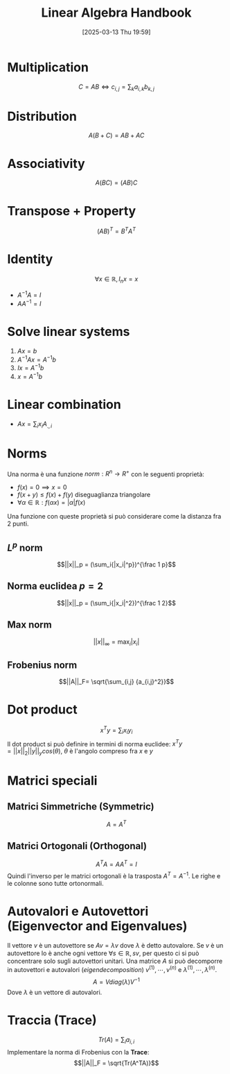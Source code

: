 #+title:      Linear Algebra Handbook
#+date:       [2025-03-13 Thu 19:59]
#+filetags:   :handbook:math:
#+identifier: 20250313T195940

* Multiplication
$$C = AB \iff c_{i,j}=\sum_k{a_{i,k}b_{k,j}}$$

* Distribution
$$A(B + C) = AB + AC$$

* Associativity
$$A(BC) = (AB)C$$

* Transpose + Property
$$(AB)^T = B^TA^T$$

* Identity
$$\forall x \in \mathbb{R}, I_nx = x$$
+ $A^{-1}A= I$
+ $AA^{-1}= I$

* Solve linear systems
1. $Ax = b$
2. $A^{-1}Ax=A^{-1}b$
3. $Ix = A^{-1}b$
4. $x =  A^{-1}b$

* Linear combination
+ $Ax = \sum_i{x_iA_{.,i}}$

* Norms
Una norma è una funzione $norm : R^n \rightarrow R^+$ con le seguenti proprietà:
+ $f(x) = 0 \implies x = 0$
+ $f(x + y) \le f(x) + f(y)$ diseguaglianza triangolare
+ $\forall \alpha \in \mathbb{R}: f(\alpha x) = |\alpha| f(x)$ 

Una funzione con queste proprietà si può considerare come la distanza fra 2 punti.
** $L^p$ norm
$$||x||_p = (\sum_i{|x_i|^p})^{\frac 1 p}$$
** Norma euclidea $p=2$
$$||x||_p = (\sum_i{|x_i|^2})^{\frac 1 2}$$
** Max norm
$$||x||_{\infty} = \max_i|x_i|$$
** Frobenius norm
$$||A||_F= \sqrt{\sum_{i,j} {a_{i,j}^2}}$$
* Dot product
$$x^Ty = \sum_i{x_iy_i}$$
Il dot product si può definire in termini di norma euclidee: $x^Ty = ||x||_2||y||_y cos(\theta)$, $\theta$ è l'angolo compreso fra $x$ e $y$

* Matrici speciali 
** Matrici Simmetriche (Symmetric)
$$A = A^T$$
** Matrici Ortogonali (Orthogonal)
$$A^TA=AA^T = I$$
Quindi l'inverso per le matrici ortogonali è la trasposta $A^T = A^{-1}$.
Le righe e le colonne sono tutte ortonormali.

* Autovalori e Autovettori (Eigenvector and Eigenvalues)
Il vettore $v$ è un autovettore se $Av = \lambda v$ dove $\lambda$ è detto autovalore.
Se $v$ è un autovettore lo è anche ogni vettore $\forall s \in \mathbb{R}, sv$, per questo ci si può concentrare solo sugli autovettori unitari.
Una matrice $A$ si può decomporre in autovettori e autovalori (/eigendecomposition/) ${v^{(1)}, \cdots, v^{(n)}}$ e ${\lambda^{(1)}, \cdots, \lambda^{(n)}}$.
$$A = Vdiag(\lambda)V^{-1}$$
Dove $\lambda$ è un vettore di autovalori.

* Traccia (Trace) 
$$Tr(A) = \sum_i{a_{i,i}}$$
Implementare la norma di Frobenius con la *Trace*:
$$||A||_F = \sqrt{Tr(A^TA)}$$
